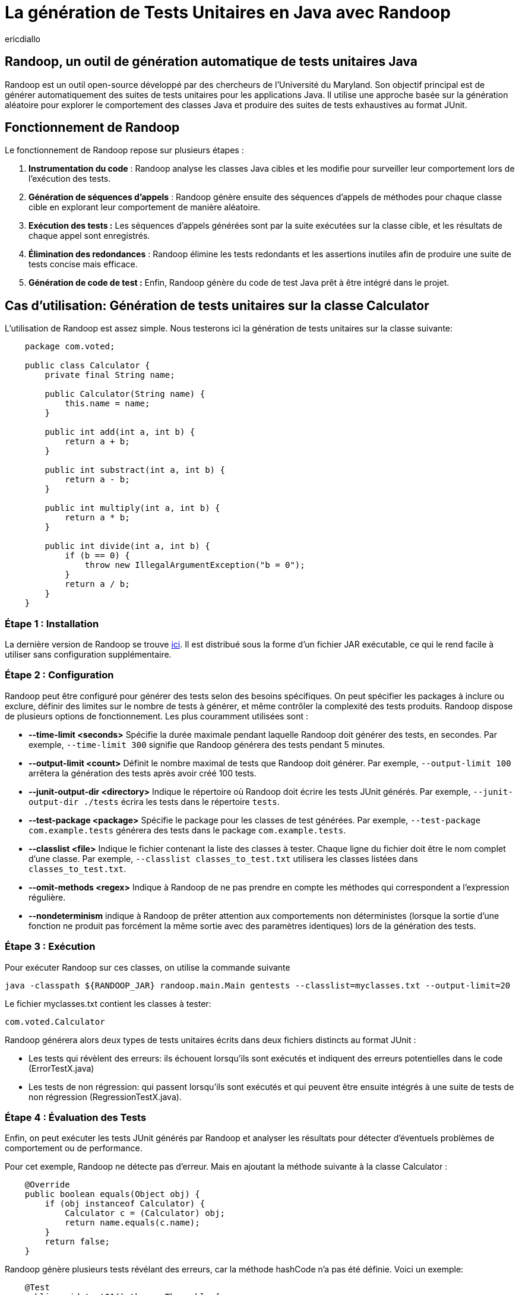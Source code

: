 :showtitle:
:page-navtitle: La génération de tests unitaires en Java avec Randoop
:page-excerpt: Découvrez comment générer automatiquement des tests unitaires avec l'outil Randoop afin de détecter des erreurs potentielles de manière précoce et d'améliorer la couverture de code.
:layout: post
:author: ericdiallo
:page-tags: [Tutoriel, Java, Tests]
:page-vignette: randoop-logo.png

= La génération de Tests Unitaires en Java avec Randoop
L'intégration de tests unitaires dans le développement logiciel est cruciale pour garantir la fiabilité et la robustesse des applications. Toutefois, la création manuelle de ces tests peut être laborieuse et sujette à des erreurs, notamment sur un grand volume de code existant. Heureusement, il existe des outils comme https://randoop.github.io/randoop/[Randoop^], conçu pour automatiser ce processus fastidieux.

== Randoop, un outil de génération automatique de tests unitaires Java
Randoop est un outil open-source développé par des chercheurs de l'Université du Maryland. Son objectif principal est de générer automatiquement des suites de tests unitaires pour les applications Java. Il utilise une approche basée sur la génération aléatoire pour explorer le comportement des classes Java et produire des suites de tests exhaustives au format JUnit.

== Fonctionnement de Randoop
Le fonctionnement de Randoop repose sur plusieurs étapes :

. **Instrumentation du code** : Randoop analyse les classes Java cibles et les modifie pour surveiller leur comportement lors de l'exécution des tests.
. **Génération de séquences d'appels** : Randoop génère ensuite des séquences d'appels de méthodes pour chaque classe cible en explorant leur comportement de manière aléatoire.
. **Exécution des tests :** Les séquences d'appels générées sont par la suite exécutées sur la classe cible, et les résultats de chaque appel sont enregistrés.
. **Élimination des redondances** : Randoop élimine les tests redondants et les assertions inutiles afin de produire une suite de tests concise mais efficace.
. **Génération de code de test :** Enfin, Randoop génère du code de test Java prêt à être intégré dans le projet.

== Cas d'utilisation: Génération de tests unitaires sur la classe Calculator
L'utilisation de Randoop est assez simple. Nous testerons ici la génération de tests unitaires sur la classe suivante: 

[source, java]
----
    package com.voted;

    public class Calculator {
        private final String name;

        public Calculator(String name) {
            this.name = name;
        }

        public int add(int a, int b) {
            return a + b;
        }

        public int substract(int a, int b) {
            return a - b;
        }

        public int multiply(int a, int b) {
            return a * b;
        }

        public int divide(int a, int b) {
            if (b == 0) {
                throw new IllegalArgumentException("b = 0");
            }
            return a / b;
        }
    }
----

=== Étape 1 : Installation
La dernière version de Randoop se trouve https://randoop.github.io/randoop/[ici^]. Il est distribué sous la forme d'un fichier JAR exécutable, ce qui le rend facile à utiliser sans configuration supplémentaire.

=== Étape 2 : Configuration
Randoop peut être configuré pour générer des tests selon des besoins spécifiques. On peut spécifier les packages à inclure ou exclure, définir des limites sur le nombre de tests à générer, et même contrôler la complexité des tests produits.
Randoop dispose de plusieurs options de fonctionnement. Les plus couramment utilisées sont :

*  **--time-limit <seconds>**  
   Spécifie la durée maximale pendant laquelle Randoop doit générer des tests, en secondes. Par exemple, `--time-limit 300` signifie que Randoop générera des tests pendant 5 minutes.

* **--output-limit <count>**  
   Définit le nombre maximal de tests que Randoop doit générer. Par exemple, `--output-limit 100` arrêtera la génération des tests après avoir créé 100 tests.

* **--junit-output-dir <directory>**  
   Indique le répertoire où Randoop doit écrire les tests JUnit générés. Par exemple, `--junit-output-dir ./tests` écrira les tests dans le répertoire `tests`.

* **--test-package <package>**  
   Spécifie le package pour les classes de test générées. Par exemple, `--test-package com.example.tests` générera des tests dans le package `com.example.tests`.

* **--classlist <file>**  
   Indique le fichier contenant la liste des classes à tester. Chaque ligne du fichier doit être le nom complet d'une classe. Par exemple, `--classlist classes_to_test.txt` utilisera les classes listées dans `classes_to_test.txt`.

* **--omit-methods <regex>**
Indique à Randoop de ne pas prendre en compte les méthodes qui correspondent a l'expression régulière.

* **--nondeterminism**
indique à Randoop de prêter attention aux comportements non déterministes (lorsque la sortie d'une fonction ne produit pas forcément la même sortie avec des paramètres identiques) lors de la génération des tests.


=== Étape 3 : Exécution
Pour exécuter Randoop sur ces classes, on utilise la commande suivante

[source,shell]
----
java -classpath ${RANDOOP_JAR} randoop.main.Main gentests --classlist=myclasses.txt --output-limit=20
----
Le fichier myclasses.txt contient les classes à tester:

[source,shell]
----
com.voted.Calculator
----
Randoop générera alors deux types de tests unitaires écrits dans deux fichiers distincts au format JUnit :

    * Les tests qui révèlent des erreurs: ils échouent lorsqu'ils sont exécutés et indiquent des erreurs potentielles dans le code (ErrorTestX.java)

    * Les tests de non régression: qui passent lorsqu'ils sont exécutés et qui peuvent être ensuite intégrés à une suite de tests de non régression (RegressionTestX.java).

=== Étape 4 : Évaluation des Tests
Enfin, on peut exécuter les tests JUnit générés par Randoop et analyser les résultats pour détecter d'éventuels problèmes de comportement ou de performance.

Pour cet exemple, Randoop ne détecte pas d'erreur. Mais en ajoutant la méthode suivante à la classe Calculator :
[source, java]
----
    @Override
    public boolean equals(Object obj) {
        if (obj instanceof Calculator) {
            Calculator c = (Calculator) obj;
            return name.equals(c.name);
        }
        return false;
    }
----
Randoop génère plusieurs tests révélant des erreurs, car la méthode hashCode n'a pas été définie. Voici un exemple:

[source, java]
----
    @Test
    public void test01() throws Throwable {
        if (debug) {
            System.out.format("%n%s%n", "ErrorTest0.test01");
        }
        com.voted.Calculator calculator1 = new com.voted.Calculator("hi!");
        boolean boolean3 = calculator1.equals((java.lang.Object) 10.0f);
        boolean boolean5 = calculator1.equals((java.lang.Object) false);

        int int8 = calculator1.multiply((int) (byte) 10, (int) (short) 10);
        int int11 = calculator1.substract((int) '4', 1);
        int int14 = calculator1.divide(100, 200);

        com.voted.Calculator calculator16 = new com.voted.Calculator("hi!");
        boolean boolean18 = calculator16.equals((java.lang.Object) 10.0f);

        java.lang.Class<?> wildcardClass19 = calculator16.getClass();
        boolean boolean20 = calculator1.equals((java.lang.Object) calculator16);
        org.junit.Assert.assertTrue("Contract failed: equals-hashcode on calculator1 and calculator16", calculator1.equals(calculator16) ? calculator1.hashCode() == calculator16.hashCode() : true);
    }
----

Il génère également une suite de tests de non régression, dont voici quelques exemples :

[source, java]
----
    @Test
    public void test02() throws Throwable {
        if (debug) {
            System.out.format("%n%s%n", "RegressionTest0.test02");
        }
        com.voted.Calculator calculator0 = new com.voted.Calculator();
        int int3 = calculator0.multiply((int) (byte) 1, (int) (short) 100);
        int int6 = calculator0.add(0, 0);

        // The following exception was thrown during execution in test generation
        try {
            int int9 = calculator0.divide(1, 0);
            org.junit.Assert.fail("Expected exception of type java.lang.IllegalArgumentException; message: b = 0");
        } catch (java.lang.IllegalArgumentException e) {
            // Expected exception.
        }

        org.junit.Assert.assertTrue("'" + int3 + "' != '" + 100 + "'", int3 == 100);
        org.junit.Assert.assertTrue("'" + int6 + "' != '" + 0 + "'", int6 == 0);
    }

    @Test
    public void test08() throws Throwable {
        if (debug) {
            System.out.format("%n%s%n", "RegressionTest0.test08");
        }
        com.voted.Calculator calculator0 = new com.voted.Calculator();
        int int3 = calculator0.multiply((int) (byte) 1, (int) (short) 100);
        int int6 = calculator0.add(33, 98);
        int int9 = calculator0.divide((-68), (int) (byte) 100);

        org.junit.Assert.assertTrue("'" + int3 + "' != '" + 100 + "'", int3 == 100);
        org.junit.Assert.assertTrue("'" + int6 + "' != '" + 131 + "'", int6 == 131);
        org.junit.Assert.assertTrue("'" + int9 + "' != '" + 0 + "'", int9 == 0);
    }
----


== Avantages
Cet outil présente plusieurs avantages :

* **Couverture étendue des tests** :
Randoop est capable de générer une grande variété de tests, ce qui augmente la couverture du code. Cela peut aider à identifier des cas d'utilisation non envisagés lors de la conception initiale.

* **Découverte de bugs** :
En explorant différents chemins d'exécution du code, Randoop peut révéler des bugs qui n'auraient pas été détectés par des tests manuels. Cela permet une détection précoce et une correction rapide des erreurs.

* **Gain de temps** :
La génération automatisée de tests avec Randoop permet d'économiser du temps et des efforts, notamment dans le cas d'un projet contenant beaucoup de code legacy. En effet, dans ce cas la création manuelle de tests peut être fastidieuse et sujette à des erreurs humaines.

== Quelques conseils 
Bien que Randoop soit un outil puissant, son efficacité dépend en partie de la manière dont il est utilisé. Voici quelques conseils pour tirer le meilleur parti de Randoop :

- **Limiter la portée des tests** : Ne tester que les classes pertinentes pour votre application. En effet, tester des classes inutiles peut entraîner une génération excessive de tests et ralentir le processus.
- **Analyser les résultats** : Examiner attentivement les résultats produits par Randoop. Il faut également s'assurer de comprendre les cas de test générés avant de les intégrer à votre suite de tests existante.
- **Utiliser des options de configuration** : Randoop offre de nombreuses options de configuration (gentests, minimize, nondeterminism ...) pour personnaliser son comportement.

== Conclusion
La génération automatique de tests unitaires avec Randoop offre un moyen efficace d'améliorer la qualité et la fiabilité du code Java. En utilisant cet outil de manière judicieuse et en comprenant ses résultats, il est possible d'accélérer le processus de test tout en garantissant une couverture complète et rigoureuse du code.

== Liens utiles
* https://homes.cs.washington.edu/~mernst/pubs/maintainable-tests-ase2011.pdf[Scaling Up Automated Test Generation: Automatically Generating Maintainable Regression Unit Tests for Programs]
* https://randoop.github.io/randoop/manual/index.html[Randoop Manual]